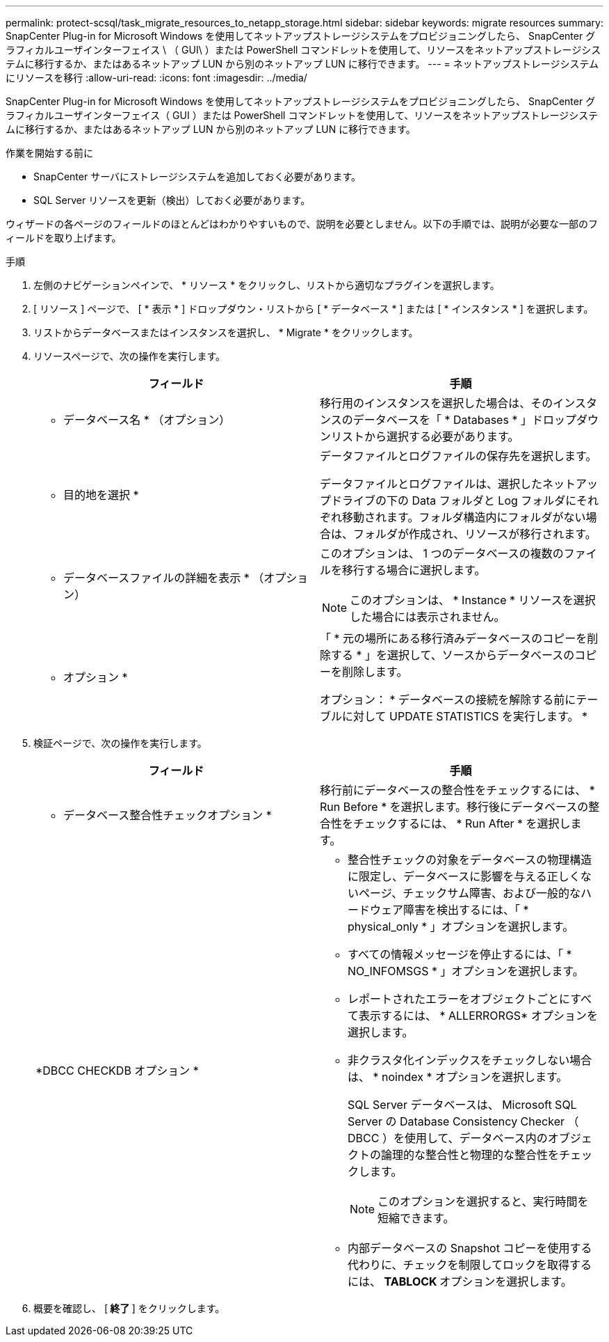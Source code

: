 ---
permalink: protect-scsql/task_migrate_resources_to_netapp_storage.html 
sidebar: sidebar 
keywords: migrate resources 
summary: SnapCenter Plug-in for Microsoft Windows を使用してネットアップストレージシステムをプロビジョニングしたら、 SnapCenter グラフィカルユーザインターフェイス \ （ GUI\ ）または PowerShell コマンドレットを使用して、リソースをネットアップストレージシステムに移行するか、またはあるネットアップ LUN から別のネットアップ LUN に移行できます。 
---
= ネットアップストレージシステムにリソースを移行
:allow-uri-read: 
:icons: font
:imagesdir: ../media/


[role="lead"]
SnapCenter Plug-in for Microsoft Windows を使用してネットアップストレージシステムをプロビジョニングしたら、 SnapCenter グラフィカルユーザインターフェイス（ GUI ）または PowerShell コマンドレットを使用して、リソースをネットアップストレージシステムに移行するか、またはあるネットアップ LUN から別のネットアップ LUN に移行できます。

.作業を開始する前に
* SnapCenter サーバにストレージシステムを追加しておく必要があります。
* SQL Server リソースを更新（検出）しておく必要があります。


ウィザードの各ページのフィールドのほとんどはわかりやすいもので、説明を必要としません。以下の手順では、説明が必要な一部のフィールドを取り上げます。

.手順
. 左側のナビゲーションペインで、 * リソース * をクリックし、リストから適切なプラグインを選択します。
. [ リソース ] ページで、 [ * 表示 * ] ドロップダウン・リストから [ * データベース * ] または [ * インスタンス * ] を選択します。
. リストからデータベースまたはインスタンスを選択し、 * Migrate * をクリックします。
. リソースページで、次の操作を実行します。
+
|===
| フィールド | 手順 


 a| 
* データベース名 * （オプション）
 a| 
移行用のインスタンスを選択した場合は、そのインスタンスのデータベースを「 * Databases * 」ドロップダウンリストから選択する必要があります。



 a| 
* 目的地を選択 *
 a| 
データファイルとログファイルの保存先を選択します。

データファイルとログファイルは、選択したネットアップドライブの下の Data フォルダと Log フォルダにそれぞれ移動されます。フォルダ構造内にフォルダがない場合は、フォルダが作成され、リソースが移行されます。



 a| 
* データベースファイルの詳細を表示 * （オプション）
 a| 
このオプションは、 1 つのデータベースの複数のファイルを移行する場合に選択します。


NOTE: このオプションは、 * Instance * リソースを選択した場合には表示されません。



 a| 
* オプション *
 a| 
「 * 元の場所にある移行済みデータベースのコピーを削除する * 」を選択して、ソースからデータベースのコピーを削除します。

オプション： * データベースの接続を解除する前にテーブルに対して UPDATE STATISTICS を実行します。 *

|===
. 検証ページで、次の操作を実行します。
+
|===
| フィールド | 手順 


 a| 
* データベース整合性チェックオプション *
 a| 
移行前にデータベースの整合性をチェックするには、 * Run Before * を選択します。移行後にデータベースの整合性をチェックするには、 * Run After * を選択します。



 a| 
*DBCC CHECKDB オプション *
 a| 
** 整合性チェックの対象をデータベースの物理構造に限定し、データベースに影響を与える正しくないページ、チェックサム障害、および一般的なハードウェア障害を検出するには、「 * physical_only * 」オプションを選択します。
** すべての情報メッセージを停止するには、「 * NO_INFOMSGS * 」オプションを選択します。
** レポートされたエラーをオブジェクトごとにすべて表示するには、 * ALLERRORGS* オプションを選択します。
** 非クラスタ化インデックスをチェックしない場合は、 * noindex * オプションを選択します。
+
SQL Server データベースは、 Microsoft SQL Server の Database Consistency Checker （ DBCC ）を使用して、データベース内のオブジェクトの論理的な整合性と物理的な整合性をチェックします。

+

NOTE: このオプションを選択すると、実行時間を短縮できます。

** 内部データベースの Snapshot コピーを使用する代わりに、チェックを制限してロックを取得するには、 **TABLOCK ** オプションを選択します。


|===
. 概要を確認し、 [** 終了 ** ] をクリックします。

